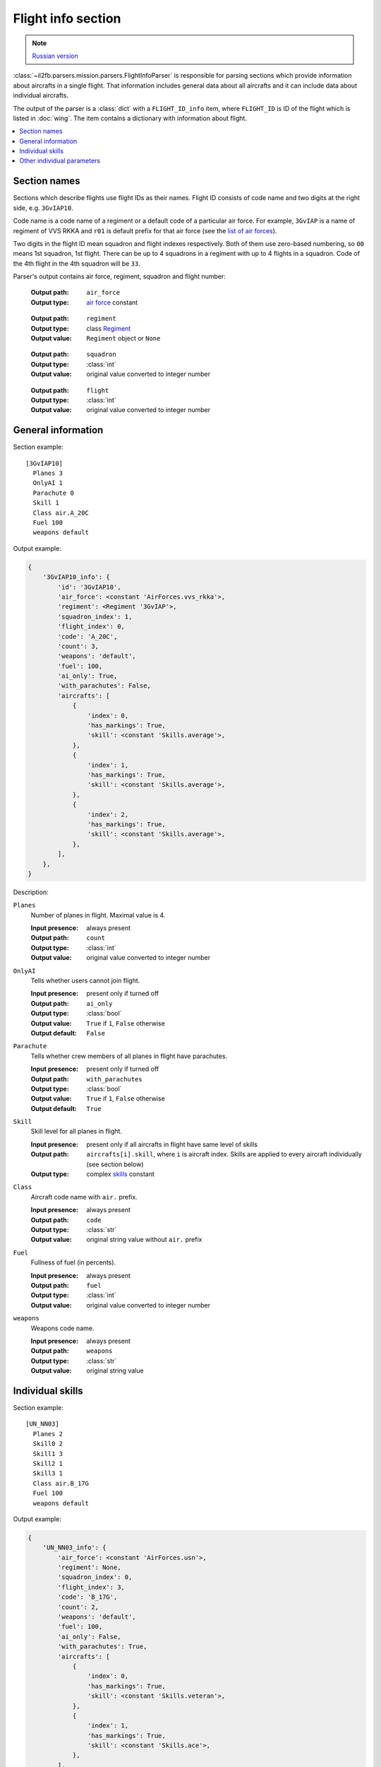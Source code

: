 .. _flight-info-section:

Flight info section
===================

.. note::

    `Russian version <https://github.com/IL2HorusTeam/il2fb-mission-parser/wiki/%D0%A1%D0%B5%D0%BA%D1%86%D0%B8%D1%8F-Flight-info>`_

:class:`~il2fb.parsers.mission.parsers.FlightInfoParser` is responsible for
parsing sections which provide information about aircrafts in a single flight.
That information includes general data about all aircrafts and it can include
data about individual aircrafts.

The output of the parser is a :class:`dict` with a ``FLIGHT_ID_info`` item,
where ``FLIGHT_ID`` is ID of the flight which is listed in :doc:`wing`.
The item contains a dictionary with information about flight.

.. contents::
    :local:
    :depth: 1
    :backlinks: none


Section names
-------------

Sections which describe flights use flight IDs as their names. Flight ID
consists of code name and two digits at the right side, e.g. ``3GvIAP10``.

Code name is a code name of a regiment or a default code of a particular air
force. For example, ``3GvIAP`` is a name of regiment of VVS RKKA and ``r01``
is default prefix for that air force (see the `list of air forces`_).

Two digits in the flight ID mean squadron and flight indexes respectively. Both
of them use zero-based numbering, so ``00`` means 1st squadron, 1st flight.
There can be up to 4 squadrons in a regiment with up to 4 flights in a
squadron. Code of the 4th flight in the 4th squadron will be ``33``.

Parser's output contains air force, regiment, squadron and flight number:

  :Output path: ``air_force``
  :Output type: `air force`_ constant

..

  :Output path: ``regiment``
  :Output type: class `Regiment`_
  :Output value: ``Regiment`` object or ``None``

..

  :Output path: ``squadron``
  :Output type: :class:`int`
  :Output value: original value converted to integer number

..

  :Output path: ``flight``
  :Output type: :class:`int`
  :Output value: original value converted to integer number


General information
-------------------

Section example::

  [3GvIAP10]
    Planes 3
    OnlyAI 1
    Parachute 0
    Skill 1
    Class air.A_20C
    Fuel 100
    weapons default

Output example:

.. code-block:: python

  {
      '3GvIAP10_info': {
          'id': '3GvIAP10',
          'air_force': <constant 'AirForces.vvs_rkka'>,
          'regiment': <Regiment '3GvIAP'>,
          'squadron_index': 1,
          'flight_index': 0,
          'code': 'A_20C',
          'count': 3,
          'weapons': 'default',
          'fuel': 100,
          'ai_only': True,
          'with_parachutes': False,
          'aircrafts': [
              {
                  'index': 0,
                  'has_markings': True,
                  'skill': <constant 'Skills.average'>,
              },
              {
                  'index': 1,
                  'has_markings': True,
                  'skill': <constant 'Skills.average'>,
              },
              {
                  'index': 2,
                  'has_markings': True,
                  'skill': <constant 'Skills.average'>,
              },
          ],
      },
  }


Description:

``Planes``
  Number of planes in flight. Maximal value is 4.

  :Input presence: always present
  :Output path: ``count``
  :Output type: :class:`int`
  :Output value: original value converted to integer number

``OnlyAI``
  Tells whether users cannot join flight.

  :Input presence: present only if turned off
  :Output path: ``ai_only``
  :Output type: :class:`bool`
  :Output value: ``True`` if ``1``, ``False`` otherwise
  :Output default: ``False``

``Parachute``
  Tells whether crew members of all planes in flight have parachutes.

  :Input presence: present only if turned off
  :Output path: ``with_parachutes``
  :Output type: :class:`bool`
  :Output value: ``True`` if ``1``, ``False`` otherwise
  :Output default: ``True``

``Skill``
  Skill level for all planes in flight.

  :Input presence:
    present only if all aircrafts in flight have same level of skills
  :Output path:
    ``aircrafts[i].skill``, where ``i`` is aircraft index. Skills are applied
    to every aircraft individually (see section below)
  :Output type: complex `skills`_ constant

``Class``
  Aircraft code name with ``air.`` prefix.

  :Input presence: always present
  :Output path: ``code``
  :Output type: :class:`str`
  :Output value: original string value without ``air.`` prefix

``Fuel``
  Fullness of fuel (in percents).

  :Input presence: always present
  :Output path: ``fuel``
  :Output type: :class:`int`
  :Output value: original value converted to integer number

``weapons``
  Weapons code name.

  :Input presence: always present
  :Output path: ``weapons``
  :Output type: :class:`str`
  :Output value: original string value


Individual skills
-----------------

Section example::

  [UN_NN03]
    Planes 2
    Skill0 2
    Skill1 3
    Skill2 1
    Skill3 1
    Class air.B_17G
    Fuel 100
    weapons default

Output example:

.. code-block:: python

    {
        'UN_NN03_info': {
            'air_force': <constant 'AirForces.usn'>,
            'regiment': None,
            'squadron_index': 0,
            'flight_index': 3,
            'code': 'B_17G',
            'count': 2,
            'weapons': 'default',
            'fuel': 100,
            'ai_only': False,
            'with_parachutes': True,
            'aircrafts': [
                {
                    'index': 0,
                    'has_markings': True,
                    'skill': <constant 'Skills.veteran'>,
                },
                {
                    'index': 1,
                    'has_markings': True,
                    'skill': <constant 'Skills.ace'>,
                },
            ],
        },
    }


As you can see from the previous section, flight info can contain ``Skill``
parameter. It defines skill level for all aircrafts in the flight. However,
if you need to override skill level even for a single aircraft, ``Skill``
paramenter will be decomposed into 4 paramenters (even if you have less than 4
aircraft in the flight): ``Skill0``, ``Skill1``, ``Skill2`` and ``Skill3``.

In our example we have 2 aircrafts in a flight with veteran (``Skill0 2``) and
ace (``Skill1 3``) skill levels respectively. Other skill entries (``Skill2 1``
and ``Skill3 1``) have really no meaning. Their values are equal to default
skill level for this flight which was set before it was overridden.


Other individual parameters
---------------------------

Section example::

  [UN_NN02]
    Planes 1
    Skill 1
    Class air.B_17G
    Fuel 100
    weapons default
    skin0 RRG_N7-B_Damaged.bmp
    noseart0 Angry_Ox.bmp
    pilot0 fi_18.bmp
    numberOn0 0
    spawn0 0_Static

Output example:

.. code-block:: python

    {
        'UN_NN02_info': {
            'air_force': <constant 'AirForces.usn'>,
            'regiment': None,
            'squadron_index': 1,
            'flight_index': 3,
            'code': 'B_17G',
            'count': 1,
            'weapons': 'default',
            'fuel': 100,
            'ai_only': False,
            'with_parachutes': True,
            'aircrafts': [
                {
                    'index': 0,
                    'has_markings': False,
                    'skill': <constant 'Skills.average'>,
                    'aircraft_skin': 'RRG_N7-B_Damaged.bmp',
                    'pilot_skin': 'fi_18.bmp',
                    'nose_art': 'Angry_Ox.bmp',
                    'spawn_object': '0_Static',
                },
            ],
        },
    }


As you can see from the previous examples, parsed individual parameters for
are stored in ``aircrafts`` list. Each element of this list is a dictionary
with information about a single aircraft.

Aircraft index is accessed by ``index`` key. Index is a number in range 0-3.

We have discussed individual skills already: skill level is accessed by
``skill`` key.

Section with information about flight may contain some extra individual
parameters which are suffixed by index of the aircraft they are related to:

``skinX``
  Name of custom skin for aircraft with index ``X``.

  :Input presence: present only if non-default skin was selected
  :Output path: ``aircraft_skin``
  :Output type: :class:`str`
  :Output value: original string value

``noseartX``
  Name of used nose art for aircraft with index ``X``.

  :Input presence: present only if nose art was selected
  :Output path: ``nose_art``
  :Output type: :class:`str`
  :Output value: original string value

``pilotX``
  Name of custom skin for crew members of aircraft with index ``X``.

  :Input presence: present only if non-default skin was selected
  :Output path: ``pilot_skin``
  :Output type: :class:`str`
  :Output value: original string value

``numberOnX``
  Tells whether markings are present for aircraft with index ``X``.

  :Input presence: present only if turned off
  :Output path: ``has_markings``
  :Output type: :class:`bool`
  :Output value: ``True`` if ``1``, ``False`` otherwise
  :Output default: ``True``

``spawnX``
  ID of static object which is used for spawning aircraft with index ``X``.

  :Input presence: present only if spawn object was set
  :Output path: ``spawn_object``
  :Output type: :class:`str`
  :Output value: original string value


.. _air force: https://github.com/IL2HorusTeam/il2fb-commons/blob/master/il2fb/commons/organization.py#L94
.. _list of air forces: `air force`_

.. _skills: https://github.com/IL2HorusTeam/il2fb-commons/blob/master/il2fb/commons/__init__.py#L28
.. _Regiment: https://github.com/IL2HorusTeam/il2fb-commons/blob/master/il2fb/commons/organization.py#L268
